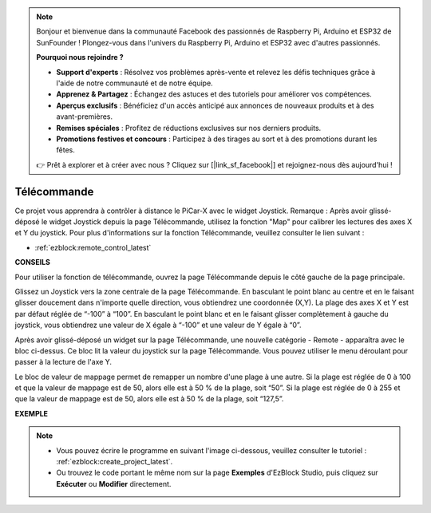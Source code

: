 .. note::

    Bonjour et bienvenue dans la communauté Facebook des passionnés de Raspberry Pi, Arduino et ESP32 de SunFounder ! Plongez-vous dans l'univers du Raspberry Pi, Arduino et ESP32 avec d'autres passionnés.

    **Pourquoi nous rejoindre ?**

    - **Support d'experts** : Résolvez vos problèmes après-vente et relevez les défis techniques grâce à l'aide de notre communauté et de notre équipe.
    - **Apprenez & Partagez** : Échangez des astuces et des tutoriels pour améliorer vos compétences.
    - **Aperçus exclusifs** : Bénéficiez d'un accès anticipé aux annonces de nouveaux produits et à des avant-premières.
    - **Remises spéciales** : Profitez de réductions exclusives sur nos derniers produits.
    - **Promotions festives et concours** : Participez à des tirages au sort et à des promotions durant les fêtes.

    👉 Prêt à explorer et à créer avec nous ? Cliquez sur [|link_sf_facebook|] et rejoignez-nous dès aujourd'hui !

.. _ezb_remote_control:

Télécommande
=======================

Ce projet vous apprendra à contrôler à distance le PiCar-X avec le widget Joystick.
Remarque : Après avoir glissé-déposé le widget Joystick depuis la page Télécommande, utilisez la fonction "Map" pour calibrer les lectures des axes X et Y du joystick. Pour plus d'informations sur la fonction Télécommande, veuillez consulter le lien suivant :

* :ref:`ezblock:remote_control_latest`

.. image:: img/remote_control23.png

**CONSEILS**

.. image:: img/sp210512_114004.png

Pour utiliser la fonction de télécommande, ouvrez la page Télécommande depuis le côté gauche de la page principale.

.. image:: img/sp210512_114042.png

Glissez un Joystick vers la zone centrale de la page Télécommande. En basculant le point blanc au centre et en le faisant glisser doucement dans n'importe quelle direction, vous obtiendrez une coordonnée (X,Y). La plage des axes X et Y est par défaut réglée de “-100” à “100”. En basculant le point blanc et en le faisant glisser complètement à gauche du joystick, vous obtiendrez une valeur de X égale à “-100” et une valeur de Y égale à “0”.

.. image:: img/sp210512_114136.png

Après avoir glissé-déposé un widget sur la page Télécommande, une nouvelle catégorie - Remote - apparaîtra avec le bloc ci-dessus.
Ce bloc lit la valeur du joystick sur la page Télécommande. Vous pouvez utiliser le menu déroulant pour passer à la lecture de l'axe Y.

.. image:: img/sp210512_114235.png

Le bloc de valeur de mappage permet de remapper un nombre d'une plage à une autre. Si la plage est réglée de 0 à 100 et que la valeur de mappage est de 50, alors elle est à 50 % de la plage, soit “50”. Si la plage est réglée de 0 à 255 et que la valeur de mappage est de 50, alors elle est à 50 % de la plage, soit “127,5”.

**EXEMPLE**

.. note::

    * Vous pouvez écrire le programme en suivant l'image ci-dessous, veuillez consulter le tutoriel : :ref:`ezblock:create_project_latest`.
    * Ou trouvez le code portant le même nom sur la page **Exemples** d'EzBlock Studio, puis cliquez sur **Exécuter** ou **Modifier** directement.

.. image:: img/sp210512_114416.png
